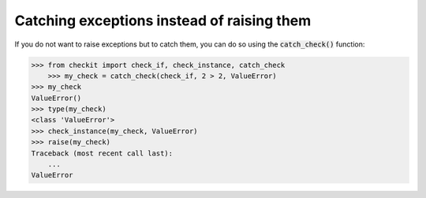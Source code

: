 Catching exceptions instead of raising them
-------------------------------------------

If you do not want to raise exceptions but to catch them, you can do so using the :code:`catch_check()` function:

.. code-block:: python

    >>> from checkit import check_if, check_instance, catch_check
	>>> my_check = catch_check(check_if, 2 > 2, ValueError)
    >>> my_check
    ValueError()
    >>> type(my_check)
    <class 'ValueError'>
    >>> check_instance(my_check, ValueError)
    >>> raise(my_check)
    Traceback (most recent call last):
        ...
    ValueError
